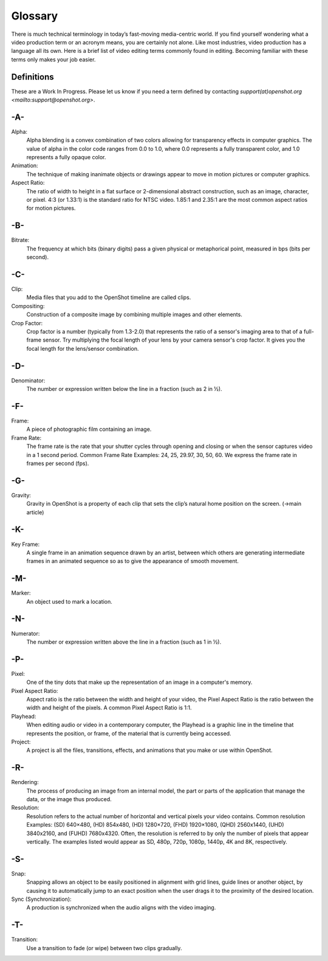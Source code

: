 .. Copyright (c) 2008-2020 OpenShot Studios, LLC
 (http://www.openshotstudios.com). This file is part of
 OpenShot Video Editor (http://www.openshot.org), an open-source project
 dedicated to delivering high quality video editing and animation solutions
 to the world.

.. OpenShot Video Editor is free software: you can redistribute it and/or modify
 it under the terms of the GNU General Public License as published by
 the Free Software Foundation, either version 3 of the License, or
 (at your option) any later version.

.. OpenShot Video Editor is distributed in the hope that it will be useful,
 but WITHOUT ANY WARRANTY; without even the implied warranty of
 MERCHANTABILITY or FITNESS FOR A PARTICULAR PURPOSE.  See the
 GNU General Public License for more details.

.. You should have received a copy of the GNU General Public License
 along with OpenShot Library.  If not, see <http://www.gnu.org/licenses/>.
.. _glossary_ref:
Glossary
===========
There is much technical terminology in today’s fast-moving media-centric world.  If you find yourself wondering what a video production term or an acronym means, you are certainly not alone.  Like most industries, video production has a language all its own. Here is a brief list of video editing terms commonly found in editing. Becoming familiar with these terms only makes your job easier.

.. image:: images/ui-example.jpg

Definitions
-----------
These are a Work In Progress.  Please let us know if you need a term defined by contacting `support(at)openshot.org <mailto:support@openshot.org>`.

-A-
---
Alpha:
   Alpha blending is a convex combination of two colors allowing for transparency effects in computer graphics. The value of alpha in the color code ranges from 0.0 to 1.0, where 0.0 represents a fully transparent color, and 1.0 represents a fully opaque color.
Animation:
   The technique of making inanimate objects or drawings appear to move in motion pictures or computer graphics.
Aspect Ratio:
   The ratio of width to height in a flat surface or 2-dimensional abstract construction, such as an image, character, or pixel.  4:3 (or 1.33:1) is the standard ratio for NTSC video.  1.85:1 and 2.35:1 are the most common aspect ratios for motion pictures.
   
-B-
---
Bitrate:
   The frequency at which bits (binary digits) pass a given physical or metaphorical point, measured in bps (bits per second).
   
-C-
---
Clip:
   Media files that you add to the OpenShot timeline are called clips.
Compositing:
   Construction of a composite image by combining multiple images and other elements.
Crop Factor:
   Crop factor is a number (typically from 1.3-2.0) that represents the ratio of a sensor's imaging area to that of a full-frame sensor.  Try multiplying the focal length of your lens by your camera sensor's crop factor.  It gives you the focal length for the lens/sensor combination.
   
-D-
---
Denominator:
   The number or expression written below the line in a fraction (such as 2 in ½).
   
-F-
---
Frame:
   A piece of photographic film containing an image.
Frame Rate:
   The frame rate is the rate that your shutter cycles through opening and closing or when the sensor captures video in a 1 second period.  Common Frame Rate Examples: 24, 25, 29.97, 30, 50, 60. We express the frame rate in frames per second (fps).
   
-G-
---
Gravity:
   Gravity in OpenShot is a property of each clip that sets the clip’s natural home position on the screen. (→main article)
   
-K-
---
Key Frame:
   A single frame in an animation sequence drawn by an artist, between which others are generating intermediate frames in an animated sequence so as to give the appearance of smooth movement.
   
-M-
---
Marker:
   An object used to mark a location.
   
-N-
---
Numerator:
   The number or expression written above the line in a fraction (such as 1 in ½).

-P-
---
Pixel:
   One of the tiny dots that make up the representation of an image in a computer's memory.
Pixel Aspect Ratio:
   Aspect ratio is the ratio between the width and height of your video, the Pixel Aspect Ratio is the ratio between the width and height of the pixels.  A common Pixel Aspect Ratio is 1:1.
Playhead:
   When editing audio or video in a contemporary computer, the Playhead is a graphic line in the timeline that represents the position, or frame, of the material that is currently being accessed.   
Project:
   A project is all the files, transitions, effects, and animations that you make or use within OpenShot.
   
-R-
---
Rendering:
   The process of producing an image from an internal model, the part or parts of the application that manage the data, or the image thus produced.
Resolution:
   Resolution refers to the actual number of horizontal and vertical pixels your video contains.  Common resolution Examples: (SD) 640×480, (HD) 854x480, (HD) 1280×720, (FHD) 1920×1080, (QHD) 2560x1440, (UHD) 3840x2160, and (FUHD) 7680x4320.  Often, the resolution is referred to by only the number of pixels that appear vertically.  The examples listed would appear as SD, 480p, 720p, 1080p, 1440p, 4K and 8K, respectively.
   
-S-
---
Snap:
   Snapping allows an object to be easily positioned in alignment with grid lines, guide lines or another object, by causing it to automatically jump to an exact position when the user drags it to the proximity of the desired location.
Sync (Synchronization):
   A production is synchronized when the audio aligns with the video imaging.

-T-
---
Transition:
   Use a transition to fade (or wipe) between two clips gradually.
